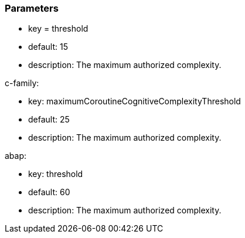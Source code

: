 === Parameters

* key = threshold
* default: 15
* description: The maximum authorized complexity.

c-family:

* key: maximumCoroutineCognitiveComplexityThreshold
* default: 25
* description: The maximum authorized complexity.

abap:

* key: threshold
* default: 60
* description: The maximum authorized complexity.


